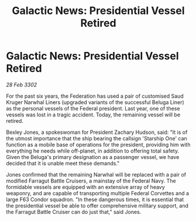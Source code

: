 :PROPERTIES:
:ID:       3e461c14-9fef-45db-b951-a49dba417d7a
:END:
#+title: Galactic News: Presidential Vessel Retired
#+filetags: :Federation:3302:galnet:

* Galactic News: Presidential Vessel Retired

/28 Feb 3302/

For the past six years, the Federation has used a pair of customised Saud Kruger Narwhal Liners (upgraded variants of the successful Beluga Liner) as the personal vessels of the Federal president. Last year, one of these vessels was lost in a tragic accident. Today, the remaining vessel will be retired. 

Bexley Jones, a spokeswoman for President Zachary Hudson, said: "It is of the utmost importance that the ship bearing the callsign 'Starship One' can function as a mobile base of operations for the president, providing him with everything he needs while off-planet, in addition to offering total safety. Given the Beluga's primary designation as a passenger vessel, we have decided that it is unable meet these demands." 

Jones confirmed that the remaining Narwhal will be replaced with a pair of modified Farragut Battle Cruisers, a mainstay of the Federal Navy. The formidable vessels are equipped with an extensive array of heavy weaponry, and are capable of transporting multiple Federal Corvettes and a large F63 Condor squadron. "In these dangerous times, it is essential that the presidential vessel be able to offer comprehensive military support, and the Farragut Battle Cruiser can do just that," said Jones.
